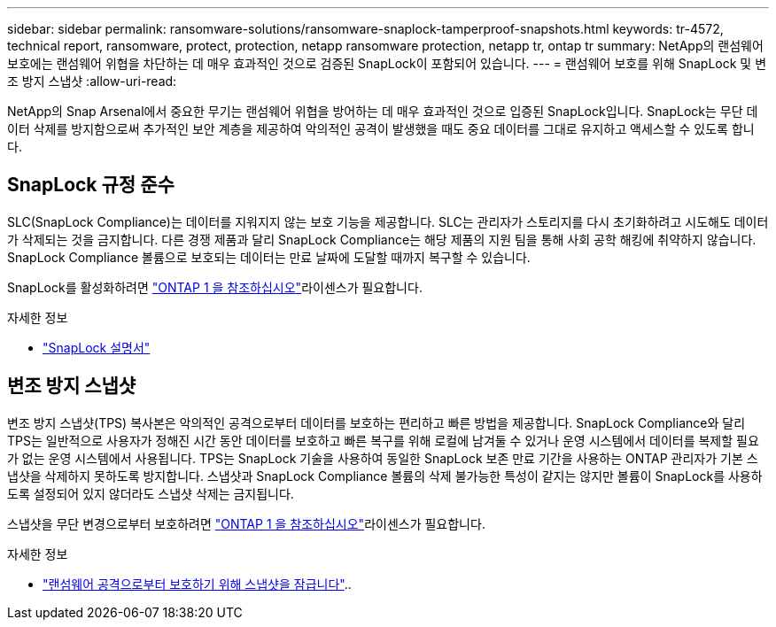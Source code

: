 ---
sidebar: sidebar 
permalink: ransomware-solutions/ransomware-snaplock-tamperproof-snapshots.html 
keywords: tr-4572, technical report, ransomware, protect, protection, netapp ransomware protection, netapp tr, ontap tr 
summary: NetApp의 랜섬웨어 보호에는 랜섬웨어 위협을 차단하는 데 매우 효과적인 것으로 검증된 SnapLock이 포함되어 있습니다. 
---
= 랜섬웨어 보호를 위해 SnapLock 및 변조 방지 스냅샷
:allow-uri-read: 


[role="lead"]
NetApp의 Snap Arsenal에서 중요한 무기는 랜섬웨어 위협을 방어하는 데 매우 효과적인 것으로 입증된 SnapLock입니다. SnapLock는 무단 데이터 삭제를 방지함으로써 추가적인 보안 계층을 제공하여 악의적인 공격이 발생했을 때도 중요 데이터를 그대로 유지하고 액세스할 수 있도록 합니다.



== SnapLock 규정 준수

SLC(SnapLock Compliance)는 데이터를 지워지지 않는 보호 기능을 제공합니다. SLC는 관리자가 스토리지를 다시 초기화하려고 시도해도 데이터가 삭제되는 것을 금지합니다. 다른 경쟁 제품과 달리 SnapLock Compliance는 해당 제품의 지원 팀을 통해 사회 공학 해킹에 취약하지 않습니다. SnapLock Compliance 볼륨으로 보호되는 데이터는 만료 날짜에 도달할 때까지 복구할 수 있습니다.

SnapLock를 활성화하려면 link:../system-admin/manage-licenses-concept.html["ONTAP 1 을 참조하십시오"]라이센스가 필요합니다.

.자세한 정보
* link:../snaplock/index.html["SnapLock 설명서"]




== 변조 방지 스냅샷

변조 방지 스냅샷(TPS) 복사본은 악의적인 공격으로부터 데이터를 보호하는 편리하고 빠른 방법을 제공합니다. SnapLock Compliance와 달리 TPS는 일반적으로 사용자가 정해진 시간 동안 데이터를 보호하고 빠른 복구를 위해 로컬에 남겨둘 수 있거나 운영 시스템에서 데이터를 복제할 필요가 없는 운영 시스템에서 사용됩니다. TPS는 SnapLock 기술을 사용하여 동일한 SnapLock 보존 만료 기간을 사용하는 ONTAP 관리자가 기본 스냅샷을 삭제하지 못하도록 방지합니다. 스냅샷과 SnapLock Compliance 볼륨의 삭제 불가능한 특성이 같지는 않지만 볼륨이 SnapLock를 사용하도록 설정되어 있지 않더라도 스냅샷 삭제는 금지됩니다.

스냅샷을 무단 변경으로부터 보호하려면 link:../system-admin/manage-licenses-concept.html["ONTAP 1 을 참조하십시오"]라이센스가 필요합니다.

.자세한 정보
* link:../snaplock/snapshot-lock-concept.html["랜섬웨어 공격으로부터 보호하기 위해 스냅샷을 잠급니다"]..

